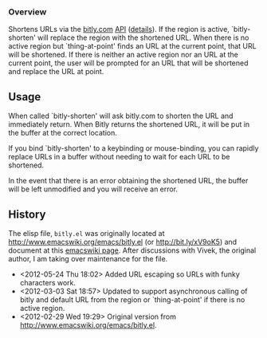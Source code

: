*** Overview
Shortens URLs via the [[http://bitly.com][bitly.com]] [[http://bit.ly/wQXvkn][API]] ([[http://bit.ly/wmT2Sf][details]]). If the region is active, `bitly-shorten' will replace the region with the shortened URL. When there is no active region but `thing-at-point' finds an URL at the current point, that URL will be shortened. If there is neither an active region nor an URL at the current point, the user will be prompted for an URL that will be shortened and replace the URL at point.

** Usage
When called `bitly-shorten' will ask bitly.com to shorten the URL and immediately return. When Bitly returns the shortened URL, it will be put in the buffer at the correct location.

If you bind `bitly-shorten' to a keybinding or mouse-binding, you can rapidly replace URLs in a buffer without needing to wait for each URL to be shortened.

In the event that there is an error obtaining the shortened URL, the buffer will be left unmodified and you will receive an error.

** History
The elisp file, =bitly.el= was originally located at http://www.emacswiki.org/emacs/bitly.el (or http://bit.ly/xV9oK5) and document at this [[http://www.emacswiki.org/emacs/BitLy][emacswiki page]]. After discussions with Vivek, the original author, I am taking over maintenance for the file.

- <2012-05-24 Thu 18:02> Added URL escaping so URLs with funky characters work.
- <2012-03-03 Sat 18:57> Updated to support asynchronous calling of bitly and default URL from the region or `thing-at-point' if there is no active region. 
- <2012-02-29 Wed 19:29> Original version from http://www.emacswiki.org/emacs/bitly.el.

# LocalWords:  bitly
 
 
